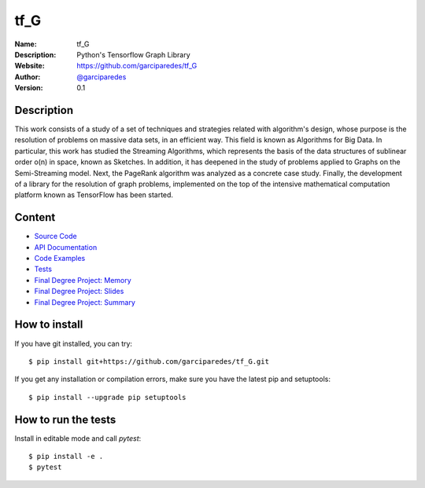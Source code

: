 tf_G
====


:Name: tf_G
:Description: Python's Tensorflow Graph Library
:Website: https://github.com/garciparedes/tf_G
:Author: `@garciparedes <http://garciparedes.me>`__
:Version: 0.1

.. |travisci| image:: https://img.shields.io/travis/AeroPython/PyFME/master.svg?style=flat-square
   :target: https://travis-ci.org/garciparedes/tf_G

.. |codecov| image:: https://img.shields.io/codecov/c/github/garciparedes/tf_G.svg?style=flat-square
   :target: https://codecov.io/gh/garciparedes/tf_G?branch=master

.. |docs| image:: https://img.shields.io/badge/docs-latest-brightgreen.svg?style=flat-square
   :target: http://tf_G.readthedocs.io/en/latest/?badge=latest

.. |gitter| image:: https://badges.gitter.im/tf_G/Lobby.svg
   :alt: Join the chat at https://gitter.im/tf_G/Lobby
   :target: https://gitter.im/tf_G/Lobby?utm_source=badge&utm_medium=badge&utm_campaign=pr-badge&utm_content=badge

|travisci| |codecov| |docs| |gitter|

Description
--------------------------------------------------------------------------------
This work consists of a study of a set of techniques and strategies related with algorithm's design, whose purpose is the resolution of problems on massive data sets, in an efficient way. This field is known as Algorithms for Big Data. In particular, this work has studied the Streaming Algorithms, which represents the basis of the data structures of sublinear order o(n) in space, known as Sketches. In addition, it has deepened in the study of problems applied to Graphs on the Semi-Streaming model. Next, the PageRank algorithm was analyzed as a concrete case study. Finally, the development of a library for the resolution of graph problems, implemented on the top of the intensive mathematical computation platform known as TensorFlow has been started.

Content
-------
* `Source Code <https://github.com/garciparedes/tf_G/blob/master/src/tf_G>`__
* `API Documentation <http://tf-g.readthedocs.io/>`__
* `Code Examples <https://github.com/garciparedes/tf_G/blob/master/examples>`__
* `Tests <https://github.com/garciparedes/tf_G/blob/master/tests>`__
* `Final Degree Project: Memory <https://github.com/garciparedes/tf_G/blob/master/tex/document/document.pdf>`__
* `Final Degree Project: Slides <https://github.com/garciparedes/tf_G/blob/master/tex/slides/slides.pdf>`__
* `Final Degree Project: Summary <https://github.com/garciparedes/tf_G/blob/master/tex/summary/summary.pdf>`__


How to install
--------------

If you have git installed, you can try::

    $ pip install git+https://github.com/garciparedes/tf_G.git

If you get any installation or compilation errors, make sure you have the latest pip and setuptools::

    $ pip install --upgrade pip setuptools

How to run the tests
--------------------

Install in editable mode and call `pytest`::

    $ pip install -e .
    $ pytest
